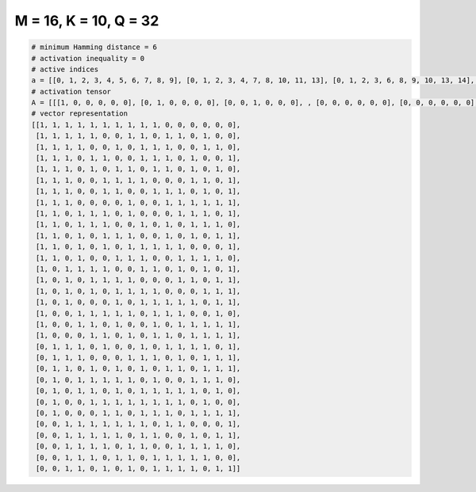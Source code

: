 
======================
M = 16, K = 10, Q = 32
======================

.. code-block:: python

    # minimum Hamming distance = 6
    # activation inequality = 0
    # active indices
    a = [[0, 1, 2, 3, 4, 5, 6, 7, 8, 9], [0, 1, 2, 3, 4, 7, 8, 10, 11, 13], [0, 1, 2, 3, 6, 8, 9, 10, 13, 14], [0, 1, 2, 4, 5, 8, 9, 10, 12, 15], [0, 1, 2, 4, 6, 7, 9, 10, 12, 14], [0, 1, 2, 5, 6, 7, 8, 12, 13, 15], [0, 1, 2, 5, 6, 9, 10, 11, 13, 15], [0, 1, 2, 7, 10, 11, 12, 13, 14, 15], [0, 1, 3, 4, 5, 7, 11, 12, 13, 15], [0, 1, 3, 4, 5, 8, 10, 12, 13, 14], [0, 1, 3, 5, 6, 7, 10, 12, 14, 15], [0, 1, 3, 5, 7, 8, 9, 10, 11, 15], [0, 1, 3, 6, 7, 8, 11, 12, 13, 14], [0, 2, 3, 4, 5, 8, 9, 11, 13, 15], [0, 2, 4, 5, 6, 7, 11, 12, 14, 15], [0, 2, 4, 6, 7, 8, 9, 13, 14, 15], [0, 2, 6, 8, 9, 10, 11, 12, 14, 15], [0, 3, 4, 5, 6, 7, 9, 10, 11, 14], [0, 3, 4, 6, 9, 11, 12, 13, 14, 15], [0, 4, 5, 7, 9, 10, 12, 13, 14, 15], [1, 2, 3, 5, 8, 10, 11, 12, 13, 15], [1, 2, 3, 7, 8, 9, 11, 13, 14, 15], [1, 2, 4, 6, 8, 10, 11, 13, 14, 15], [1, 3, 4, 5, 6, 7, 9, 12, 13, 14], [1, 3, 4, 6, 8, 9, 10, 11, 12, 14], [1, 4, 5, 6, 7, 8, 9, 10, 11, 13], [1, 5, 6, 8, 9, 10, 12, 13, 14, 15], [2, 3, 4, 5, 6, 7, 8, 10, 11, 15], [2, 3, 4, 5, 6, 8, 9, 12, 14, 15], [2, 3, 4, 5, 7, 8, 11, 12, 13, 14], [2, 3, 4, 6, 7, 9, 10, 11, 12, 13], [2, 3, 5, 7, 9, 10, 11, 12, 14, 15]]
    # activation tensor
    A = [[[1, 0, 0, 0, 0, 0], [0, 1, 0, 0, 0, 0], [0, 0, 1, 0, 0, 0], , [0, 0, 0, 0, 0, 0], [0, 0, 0, 0, 0, 0], [0, 0, 0, 0, 0, 0]], [[1, 0, 0, 0, 0, 0], [0, 1, 0, 0, 0, 0], [0, 0, 1, 0, 0, 0], , [0, 0, 0, 0, 0, 1], [0, 0, 0, 0, 0, 0], [0, 0, 0, 0, 0, 0]], [[1, 0, 0, 0, 0, 0], [0, 1, 0, 0, 0, 0], [0, 0, 1, 0, 0, 0], , [0, 0, 0, 0, 1, 0], [0, 0, 0, 0, 0, 1], [0, 0, 0, 0, 0, 0]], , [[0, 0, 0, 0, 0, 0], [0, 0, 0, 0, 0, 0], [1, 0, 0, 0, 0, 0], , [0, 0, 0, 0, 1, 0], [0, 0, 0, 0, 0, 1], [0, 0, 0, 0, 0, 0]], [[0, 0, 0, 0, 0, 0], [0, 0, 0, 0, 0, 0], [1, 0, 0, 0, 0, 0], , [0, 0, 0, 0, 0, 1], [0, 0, 0, 0, 0, 0], [0, 0, 0, 0, 0, 0]], [[0, 0, 0, 0, 0, 0], [0, 0, 0, 0, 0, 0], [1, 0, 0, 0, 0, 0], , [0, 0, 0, 0, 0, 0], [0, 0, 0, 0, 1, 0], [0, 0, 0, 0, 0, 1]]]
    # vector representation
    [[1, 1, 1, 1, 1, 1, 1, 1, 1, 1, 0, 0, 0, 0, 0, 0],
     [1, 1, 1, 1, 1, 0, 0, 1, 1, 0, 1, 1, 0, 1, 0, 0],
     [1, 1, 1, 1, 0, 0, 1, 0, 1, 1, 1, 0, 0, 1, 1, 0],
     [1, 1, 1, 0, 1, 1, 0, 0, 1, 1, 1, 0, 1, 0, 0, 1],
     [1, 1, 1, 0, 1, 0, 1, 1, 0, 1, 1, 0, 1, 0, 1, 0],
     [1, 1, 1, 0, 0, 1, 1, 1, 1, 0, 0, 0, 1, 1, 0, 1],
     [1, 1, 1, 0, 0, 1, 1, 0, 0, 1, 1, 1, 0, 1, 0, 1],
     [1, 1, 1, 0, 0, 0, 0, 1, 0, 0, 1, 1, 1, 1, 1, 1],
     [1, 1, 0, 1, 1, 1, 0, 1, 0, 0, 0, 1, 1, 1, 0, 1],
     [1, 1, 0, 1, 1, 1, 0, 0, 1, 0, 1, 0, 1, 1, 1, 0],
     [1, 1, 0, 1, 0, 1, 1, 1, 0, 0, 1, 0, 1, 0, 1, 1],
     [1, 1, 0, 1, 0, 1, 0, 1, 1, 1, 1, 1, 0, 0, 0, 1],
     [1, 1, 0, 1, 0, 0, 1, 1, 1, 0, 0, 1, 1, 1, 1, 0],
     [1, 0, 1, 1, 1, 1, 0, 0, 1, 1, 0, 1, 0, 1, 0, 1],
     [1, 0, 1, 0, 1, 1, 1, 1, 0, 0, 0, 1, 1, 0, 1, 1],
     [1, 0, 1, 0, 1, 0, 1, 1, 1, 1, 0, 0, 0, 1, 1, 1],
     [1, 0, 1, 0, 0, 0, 1, 0, 1, 1, 1, 1, 1, 0, 1, 1],
     [1, 0, 0, 1, 1, 1, 1, 1, 0, 1, 1, 1, 0, 0, 1, 0],
     [1, 0, 0, 1, 1, 0, 1, 0, 0, 1, 0, 1, 1, 1, 1, 1],
     [1, 0, 0, 0, 1, 1, 0, 1, 0, 1, 1, 0, 1, 1, 1, 1],
     [0, 1, 1, 1, 0, 1, 0, 0, 1, 0, 1, 1, 1, 1, 0, 1],
     [0, 1, 1, 1, 0, 0, 0, 1, 1, 1, 0, 1, 0, 1, 1, 1],
     [0, 1, 1, 0, 1, 0, 1, 0, 1, 0, 1, 1, 0, 1, 1, 1],
     [0, 1, 0, 1, 1, 1, 1, 1, 0, 1, 0, 0, 1, 1, 1, 0],
     [0, 1, 0, 1, 1, 0, 1, 0, 1, 1, 1, 1, 1, 0, 1, 0],
     [0, 1, 0, 0, 1, 1, 1, 1, 1, 1, 1, 1, 0, 1, 0, 0],
     [0, 1, 0, 0, 0, 1, 1, 0, 1, 1, 1, 0, 1, 1, 1, 1],
     [0, 0, 1, 1, 1, 1, 1, 1, 1, 0, 1, 1, 0, 0, 0, 1],
     [0, 0, 1, 1, 1, 1, 1, 0, 1, 1, 0, 0, 1, 0, 1, 1],
     [0, 0, 1, 1, 1, 1, 0, 1, 1, 0, 0, 1, 1, 1, 1, 0],
     [0, 0, 1, 1, 1, 0, 1, 1, 0, 1, 1, 1, 1, 1, 0, 0],
     [0, 0, 1, 1, 0, 1, 0, 1, 0, 1, 1, 1, 1, 0, 1, 1]]

